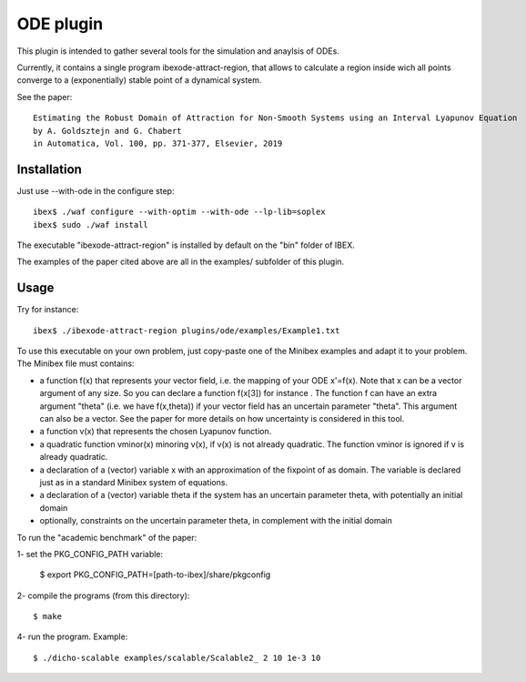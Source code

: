 

============
ODE plugin
============

This plugin is intended to gather several tools for
the simulation and anaylsis of ODEs.

Currently, it contains a single program ibexode-attract-region, 
that allows to calculate a region inside wich all points converge to a
(exponentially) stable point of a dynamical system.

See the paper::

  Estimating the Robust Domain of Attraction for Non-Smooth Systems using an Interval Lyapunov Equation
  by A. Goldsztejn and G. Chabert
  in Automatica, Vol. 100, pp. 371-377, Elsevier, 2019
 

***************
Installation
***************

Just use --with-ode in the configure step::

   ibex$ ./waf configure --with-optim --with-ode --lp-lib=soplex
   ibex$ sudo ./waf install

The executable "ibexode-attract-region" is installed by default
on the "bin" folder of IBEX. 

The examples of the paper cited above are all in the examples/ subfolder of this plugin.


***************
Usage
***************

Try for instance::

   ibex$ ./ibexode-attract-region plugins/ode/examples/Example1.txt

To use this executable on your own problem, just copy-paste one of the Minibex examples
and adapt it to your problem. The Minibex file must contains:

- a function f(x) that represents your vector field, i.e. the mapping of your ODE x'=f(x).  
  Note that x can be a vector argument of any size. So you can declare a function f(x[3]) for instance .
  The function f can have an extra argument "theta" (i.e. we have f(x,theta)) if your vector field has an uncertain parameter "theta".
  This argument can also be a vector. See the paper for more details on how uncertainty is considered in this tool.
- a function v(x) that represents the chosen Lyapunov function.
- a quadratic function vminor(x) minoring v(x), if v(x) is not already quadratic. The function vminor is ignored if v is already quadratic.
- a declaration of a (vector) variable x with an approximation of the fixpoint of as domain. The variable is declared just as in a
  standard Minibex system of equations.
- a declaration of a (vector) variable theta if the system has an uncertain parameter theta, with potentially an initial domain
- optionally, constraints on the uncertain parameter theta, in complement with the initial domain



To run the "academic benchmark" of the paper::

1- set the PKG_CONFIG_PATH variable:

   $ export PKG_CONFIG_PATH=[path-to-ibex]/share/pkgconfig

2- compile the programs (from this directory)::

   $ make

4- run the program. Example::

   $ ./dicho-scalable examples/scalable/Scalable2_ 2 10 1e-3 10


